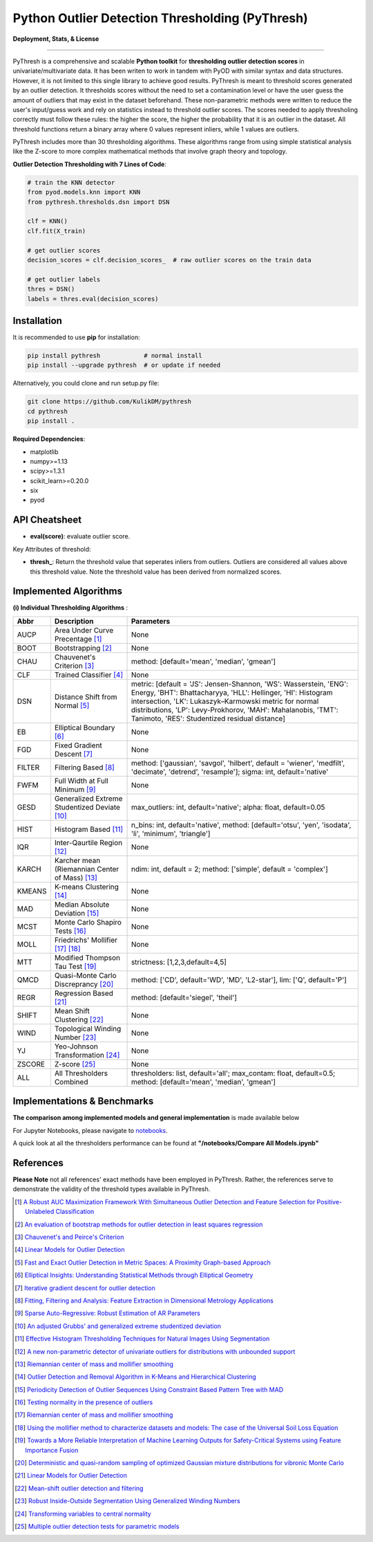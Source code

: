 Python Outlier Detection Thresholding (PyThresh)
================================================

**Deployment, Stats, & License**

.. image:: https://img.shields.io/pypi/v/pythresh.svg?color=brightgreen&logo=pypi&logoColor=white
   :target: https://pypi.org/project/pythresh/
   :alt: PyPI version

.. image:: https://img.shields.io/github/stars/KulikDM/pythresh.svg?logo=github&logoColor=white
   :target: https://github.com/KulikDM/pythresh/stargazers
   :alt: GitHub stars


.. image:: https://img.shields.io/github/forks/KulikDM/pythresh.svg?color=blue&logo=github&logoColor=white
   :target: https://github.com/KulikDM/pythresh/network
   :alt: GitHub forks


.. image:: https://pepy.tech/badge/pythresh?
   :target: https://pepy.tech/project/pythresh
   :alt: Downloads
   
  
.. image:: https://img.shields.io/pypi/pyversions/pythresh.svg?logo=python&logoColor=white
   :target: https://pypi.org/project/pythresh/
   :alt: Python versions
  

.. image:: https://img.shields.io/github/license/KulikDM/pythresh.svg
   :target: https://github.com/KulikDM/pythresh/blob/master/LICENSE
   :alt: License


-----

PyThresh is a comprehensive and scalable **Python toolkit** for **thresholding outlier detection scores** in univariate/multivariate data. It has been writen to work in tandem with PyOD with similar syntax and data structures. However, it is not limited to this single library to achieve good results. PyThresh is meant to threshold scores generated by an outlier detection. It thresholds scores without the need to set a contamination level or have the user guess the amount of outliers that may exist in the dataset beforehand. These non-parametric methods were written to reduce the user's input/guess work and rely on statistics instead to threshold outlier scores. The scores needed to apply thresholing correctly must follow these rules: the higher the score, the higher the probability that it is an outlier in the dataset. All threshold functions return a binary array where 0 values represent inliers, while 1 values are outliers. 

PyThresh includes more than 30 thresholding algorithms. These algorithms range from using simple statistical analysis like the Z-score to more complex mathematical methods that involve graph theory and topology. 


**Outlier Detection Thresholding with 7 Lines of Code**\ :


.. code-block:: python


    # train the KNN detector
    from pyod.models.knn import KNN
    from pythresh.thresholds.dsn import DSN
    
    clf = KNN()
    clf.fit(X_train)

    # get outlier scores
    decision_scores = clf.decision_scores_  # raw outlier scores on the train data
    
    # get outlier labels 
    thres = DSN()
    labels = thres.eval(decision_scores)
    

Installation
^^^^^^^^^^^^

It is recommended to use **pip** for installation:

.. code-block:: bash

   pip install pythresh            # normal install
   pip install --upgrade pythresh  # or update if needed

Alternatively, you could clone and run setup.py file:

.. code-block:: bash

   git clone https://github.com/KulikDM/pythresh
   cd pythresh
   pip install .


**Required Dependencies**\ :


* matplotlib
* numpy>=1.13
* scipy>=1.3.1
* scikit_learn>=0.20.0
* six
* pyod


API Cheatsheet
^^^^^^^^^^^^^^


* **eval(score)**\ : evaluate outlier score.

Key Attributes of threshold:


* **thresh_**\ : Return the threshold value that seperates inliers from outliers. Outliers are considered all values above this threshold value. Note the threshold value has been derived from normalized scores.

Implemented Algorithms
^^^^^^^^^^^^^^^^^^^^^^

**(i) Individual Thresholding Algorithms** :

===================== ================================================================ ==============================================================================
Abbr                  Description                                                      Parameters    
===================== ================================================================ ==============================================================================
AUCP                  Area Under Curve Precentage [#aucp1]_            		       None
BOOT                  Bootstrapping [#boot1]_            			       None
CHAU		      Chauvenet's Criterion [#chau1]_     			       method: [default='mean', 'median', 'gmean']
CLF		      Trained Classifier [#clf1]_        			       None
DSN		      Distance Shift from Normal [#dsn1]_        		       metric: [default = 'JS':  Jensen-Shannon, 'WS':  Wasserstein, 'ENG': Energy, 'BHT': Bhattacharyya, 'HLL': Hellinger, 'HI':  Histogram intersection, 'LK':  Lukaszyk–Karmowski metric for normal distributions, 'LP':  Levy-Prokhorov, 'MAH': Mahalanobis, 'TMT': Tanimoto, 'RES': Studentized residual distance]
EB		      Elliptical Boundary [#eb1]_       			       None
FGD		      Fixed Gradient Descent [#fgd1]_            		       None
FILTER                Filtering Based [#filter1]_                                      method: ['gaussian', 'savgol', 'hilbert', default = 'wiener', 'medfilt', 'decimate', 'detrend', 'resample']; sigma: int, default='native'
FWFM		      Full Width at Full Minimum [#fwfm1]_        		       None
GESD		      Generalized Extreme Studentized Deviate  [#gesd1]_               max_outliers: int, default='native'; alpha: float, default=0.05 
HIST		      Histogram Based [#hist1]_           			       n_bins: int, default='native', method: [default='otsu', 'yen', 'isodata', 'li', 'minimum', 'triangle']
IQR		      Inter-Qaurtile Region [#iqr1]_		                       None
KARCH                 Karcher mean (Riemannian Center of Mass) [#karch1]_              ndim: int, default = 2; method: ['simple', default = 'complex']
KMEANS		      K-means Clustering [#kmeans1]_                     	       None
MAD		      Median Absolute Deviation [#mad1]_			       None
MCST		      Monte Carlo Shapiro Tests	[#mcst1]_		               None
MOLL		      Friedrichs' Mollifier [#moll1]_ [#moll2]_			       None
MTT		      Modified Thompson Tau Test [#mtt1]_			       strictness: [1,2,3,default=4,5]
QMCD                  Quasi-Monte Carlo Discreprancy [#qmcd1]_		               method: ['CD', default='WD', 'MD', 'L2-star'], lim: ['Q', default='P']
REGR		      Regression Based [#regr1]_      				       method: [default='siegel', 'theil']
SHIFT		      Mean Shift Clustering [#shift1]_			       	       None
WIND		      Topological Winding Number [#wind1]_    			       None
YJ		      Yeo-Johnson Transformation [#yj1]_			       None
ZSCORE		      Z-score [#zscore1]_					       None
ALL                   All Thresholders Combined                                        thresholders: list, default='all'; max_contam: float, default=0.5; method: [default='mean', 'median', 'gmean']
===================== ================================================================ ==============================================================================

Implementations & Benchmarks
^^^^^^^^^^^^^^^^^^^^^^^^^^^^

**The comparison among implemented models and general implementation** is made available below

For Jupyter Notebooks, please navigate to `notebooks <https://github.com/KulikDM/pythresh/tree/main/notebooks>`_.

A quick look at all the thresholders performance can be found at **"/notebooks/Compare All Models.ipynb"**

.. image:: https://raw.githubusercontent.com/KulikDM/pythresh/main/imgs/All.png
   :target: https://raw.githubusercontent.com/KulikDM/pythresh/main/imgs/All.png
   :alt: Comparision_of_All
   
   
References
^^^^^^^^^^

**Please Note** not all references' exact methods have been employed in PyThresh. Rather, the references serve to demonstrate the validity of the threshold types available in PyThresh. 

.. [#aucp1] `A Robust AUC Maximization Framework With Simultaneous Outlier Detection and Feature Selection for Positive-Unlabeled Classification <https://arxiv.org/abs/1803.06604>`_

.. [#boot1] `An evaluation of bootstrap methods for outlier detection in least squares regression <https://www.researchgate.net/publication/24083638_An_evaluation_of_bootstrap_methods_for_outlier_detection_in_least_squares_regression>`_

.. [#chau1] `Chauvenet's and Peirce's Criterion <https://www.researchgate.net/publication/299829851_Chauvenet%27s_and_Peirce%27s_Criterion_literature_review>`_

.. [#clf1] `Linear Models for Outlier Detection <https://link.springer.com/chapter/10.1007/978-3-319-47578-3_3>`_

.. [#dsn1] `Fast and Exact Outlier Detection in Metric Spaces: A Proximity Graph-based Approach <https://arxiv.org/abs/2110.08959>`_

.. [#eb1] `Elliptical Insights: Understanding Statistical Methods through Elliptical Geometry <https://arxiv.org/abs/1302.4881>`_

.. [#fgd1] `Iterative gradient descent for outlier detection <https://www.worldscientific.com/doi/10.1142/S0219691321500041>`_

.. [#filter1] `Fitting, Filtering and Analysis: Feature Extraction in Dimensional Metrology Applications <https://digitalmetrology.com/Papers/IDW2002-Abstract.pdf>`_

.. [#fwfm1] `Sparse Auto-Regressive: Robust Estimation of AR Parameters <https://arxiv.org/abs/1306.3317>`_

.. [#gesd1] `An adjusted Grubbs' and generalized extreme studentized deviation <https://www.degruyter.com/document/doi/10.1515/dema-2021-0041/html?lang=en>`_

.. [#hist1] `Effective Histogram Thresholding Techniques for Natural Images Using Segmentation <http://www.joig.net/uploadfile/2015/0116/20150116042320548.pdf>`_

.. [#iqr1] `A new non-parametric detector of univariate outliers for distributions with unbounded support <https://arxiv.org/abs/1509.02473>`_

.. [#karch1] `Riemannian center of mass and mollifier smoothing <https://www.jstor.org/stable/41059320>`_

.. [#kmeans1] `Outlier Detection and Removal Algorithm in K-Means and Hierarchical Clustering <https://www.researchgate.net/publication/319395842_Outlier_Detection_and_Removal_Algorithm_in_K-Means_and_Hierarchical_Clustering>`_

.. [#mad1] `Periodicity Detection of Outlier Sequences Using Constraint Based Pattern Tree with MAD <https://arxiv.org/abs/1507.01685>`_

.. [#mcst1] `Testing normality in the presence of outliers <https://www.researchgate.net/publication/24065017_Testing_normality_in_the_presence_of_outliers>`_

.. [#moll1] `Riemannian center of mass and mollifier smoothing <https://www.jstor.org/stable/41059320>`_

.. [#moll2] `Using the mollifier method to characterize datasets and models: The case of the Universal Soil Loss Equation <https://www.researchgate.net/publication/286670128_Using_the_mollifier_method_to_characterize_datasets_and_models_The_case_of_the_Universal_Soil_Loss_Equation>`_

.. [#mtt1] `Towards a More Reliable Interpretation of Machine Learning Outputs for Safety-Critical Systems using Feature Importance Fusion <https://arxiv.org/abs/2009.05501>`_

.. [#qmcd1] `Deterministic and quasi-random sampling of optimized Gaussian mixture distributions for vibronic Monte Carlo <https://arxiv.org/abs/1912.11594>`_

.. [#regr1] `Linear Models for Outlier Detection <https://link.springer.com/chapter/10.1007/978-3-319-47578-3_3>`_

.. [#shift1] `Mean-shift outlier detection and filtering <https://www.sciencedirect.com/science/article/pii/S0031320321000613>`_

.. [#wind1] `Robust Inside-Outside Segmentation Using Generalized Winding Numbers <https://www.researchgate.net/publication/262165781_Robust_Inside-Outside_Segmentation_Using_Generalized_Winding_Numbers>`_

.. [#yj1] `Transforming variables to central normality <https://arxiv.org/abs/2005.07946>`_

.. [#zscore1] `Multiple outlier detection tests for parametric models <https://arxiv.org/abs/1910.10426>`_
